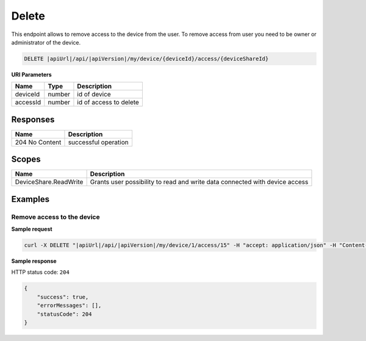 Delete
=========================

This endpoint allows to remove access to the device from the user. 
To remove access from user you need to be owner or administrator of the device.

.. code-block:: sh

    DELETE |apiUrl|/api/|apiVersion|/my/device/{deviceId}/access/{deviceShareId}

**URI Parameters**

+---------------------------+-----------+--------------------------+
| Name                      | Type      |    Description           | 
+===========================+===========+==========================+
| deviceId                  | number    | id of device             |
+---------------------------+-----------+--------------------------+
| accessId                  | number    | id of access to delete   |
+---------------------------+-----------+--------------------------+


Responses 
-------------

+------------------------+--------------------------+
| Name                   | Description              |
+========================+==========================+
| 204 No Content         | successful operation     |
+------------------------+--------------------------+

Scopes
-------------

+------------------------+-------------------------------------------------------------------------------+
| Name                   | Description                                                                   |
+========================+===============================================================================+
| DeviceShare.ReadWrite  | Grants user possibility to read and write data connected with device access   |
+------------------------+-------------------------------------------------------------------------------+

Examples
-------------

Remove access to the device
^^^^^^^^^^^^^^^^^^^^^^^^^^^^^^

**Sample request**

.. code-block:: sh

    curl -X DELETE "|apiUrl|/api/|apiVersion|/my/device/1/access/15" -H "accept: application/json" -H "Content-Type: application/json-patch+json" -H "Authorization: Bearer <<access token>>"



**Sample response**

HTTP status code: ``204``

.. code-block:: js

        {
            "success": true,
            "errorMessages": [],
            "statusCode": 204
        }